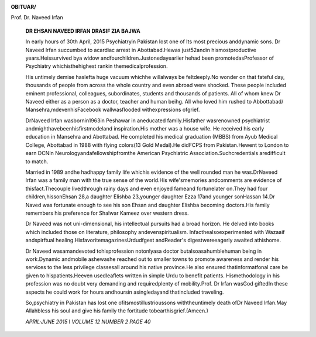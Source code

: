 .. image:: media/image1.jpeg

**OBITUAR/**

Prof. Dr. Naveed Irfan

   |image1|\ **DR EHSAN NAVEED IRFAN DRASIF ZIA BAJWA**

   In early hours of 30th April, 2015 Psychiatryin Pakistan lost one of
   Its most precious anddynamic sons. Dr Naveed lrfan succumbed to
   acardiac arrest in Abottabad.Hewas just52andin hismostproductive
   years.Heissurvived bya widow andfourchildren.Justonedayearlier hehad
   been promotedasProfessor of Psychiatry whichisthehighest rankin
   themedicalprofession.

   His untimely demise haslefta huge vacuum whichhe willalways be
   feltdeeply.No wonder on that fateful day, thousands of people from
   across the whole country and even abroad were shocked. These people
   included eminent professional, colleagues, subordinates, students and
   thousands of patients. All of whom knew Dr Naveed either as a person
   as a doctor, teacher and human beihg. All who loved him rushed to
   Abbottabad/ Mansehra,mdevenhisFacebook wallwasflooded withexpressions
   ofgrief.

   DrNaveed lrfan wasbornin1963in Peshawar in aneducated
   family.Hisfather wasrenowned psychiatrist
   andmighthavebeenhisfirstmodeland inspiration.His mother was a house
   wife. He received his early education in Mansehra and Abottabad. He
   completed his medical graduation (MBBS) from Ayub Medical College,
   Abottabad in 1988 with flying colors(13 Gold Medal).He didFCPS from
   Pakistan.Hewent to London to earn DCNIn
   Neurologyandafellowshipfromthe American Psychiatric
   Association.Suchcredentials aredifficult to match.

   Married in 1989 andhe hadhappy family life whichis evidence of the
   well rounded man he was.DrNaveed lrfan was a family man with the true
   sense of the world.His wife'smemories andcomments are evidence of
   thisfact.Thecouple livedthrough rainy days and even enjoyed fameand
   fortunelater on.They had four children,hissonEhsan 28,a daughter
   Elishba 23,younger daughter Ezza 17and younger sonHassan 14.Dr Naved
   was fortunate enough to see his son Ehsan and daughter Elishba
   becoming doctors.His family remembers his preference for Shalwar
   Kameez over western dress.

   Dr Naveed was not uni-dimensional, his intellectual pursuits had a
   broad horizon. He delved into books which included those on
   literature, philosophy andevenspiritualism. Infacthealsoexperimented
   with Wazaaif andspirftual healing.HisfavoritemagazinesUrdudfgest
   andReader's digestwereeagerly awaited athishome.

   Dr Naveed wasamandevoted tohisprofession notonlyasa doctor
   butalsoasahumblehuman being in work.Dynamic andmobile ashewashe
   reached out to smaller towns to promote awareness and render his
   services to the less privilege classesall around his native
   province.He also ensured thatinformatfonal care be given to
   hispatients.Heeven usedleaflets written in simple Urdu to benefit
   patients. Hismethodology in his profession was no doubt very
   demanding and requiredplenty of mobility.Prof. Dr lrfan wasGod
   giftedIn these aspects he could work for hours andhoursin
   asingledayand thatincluded traveling.

   So,psychiatry in Pakistan has lost one ofitsmostillustrioussons
   withtheuntimely death ofDr Naveed lrfan.May Allahbless his soul and
   give his family the fortitude tobearthisgrief.(Ameen.)

   *APRIL·JUNE 2015* I *VOLUME 12 NUMBER 2 PAGE 40*

.. |image1| image:: media/image2.jpeg
   :width: 1.71152in
   :height: 2.20811in
